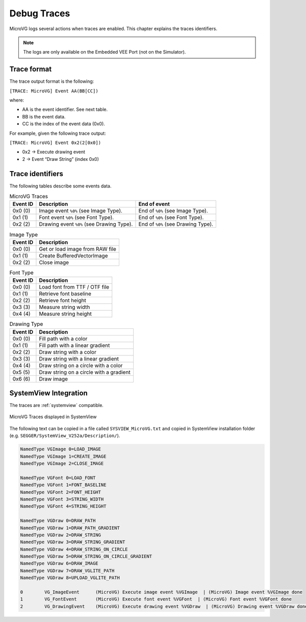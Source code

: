 .. _microvg_traces:

Debug Traces
=============

MicroVG logs several actions when traces are enabled. 
This chapter explains the traces identifiers.

.. note:: The logs are only available on the Embedded VEE Port (not on the Simulator).

Trace format
------------

The trace output format is the following:

``[TRACE: MicroVG] Event AA(BB[CC])``

where:

- AA is the event identifier. See next table.
- BB is the event data.
- CC is the index of the event data (0x0).

For example, given the following trace output:

``[TRACE: MicroVG] Event 0x2(2[0x0])``

- 0x2 -> Execute drawing event
- 2 -> Event “Draw String” (index 0x0)

Trace identifiers
-----------------

The following tables describe some events data.

.. table:: MicroVG Traces

   +-------------+---------------------------------------------+-----------------------------------------------+
   | Event ID    | Description                                 | End of event                                  |
   +=============+=============================================+===============================================+
   | 0x0 (0)     | Image event ``%0%`` (see Image Type).       | End of ``%0%`` (see Image Type).              |
   +-------------+---------------------------------------------+-----------------------------------------------+
   | 0x1 (1)     | Font event ``%0%`` (see Font Type).         | End of ``%0%`` (see Font Type).               |
   +-------------+---------------------------------------------+-----------------------------------------------+
   | 0x2 (2)     | Drawing event ``%0%`` (see Drawing Type).   | End of ``%0%`` (see Drawing Type).            |
   +-------------+---------------------------------------------+-----------------------------------------------+
      
.. table:: Image Type

   +-------------+----------------------------------------------------------------+
   | Event ID    | Description                                                    |
   +=============+================================================================+
   | 0x0 (0)     | Get or load image from RAW file                                |
   +-------------+----------------------------------------------------------------+
   | 0x1 (1)     | Create BufferedVectorImage                                     |
   +-------------+----------------------------------------------------------------+
   | 0x2 (2)     | Close image                                                    |
   +-------------+----------------------------------------------------------------+

.. table:: Font Type

   +-------------+----------------------------------------------------------------+
   | Event ID    | Description                                                    |
   +=============+================================================================+
   | 0x0 (0)     | Load font from TTF / OTF file                                  |
   +-------------+----------------------------------------------------------------+
   | 0x1 (1)     | Retrieve font baseline                                         |
   +-------------+----------------------------------------------------------------+
   | 0x2 (2)     | Retrieve font height                                           |
   +-------------+----------------------------------------------------------------+
   | 0x3 (3)     | Measure string width                                           |
   +-------------+----------------------------------------------------------------+
   | 0x4 (4)     | Measure string height                                          |
   +-------------+----------------------------------------------------------------+

.. table:: Drawing Type

   +-------------+--------------------------------------------+
   | Event ID    | Description                                |
   +=============+============================================+
   | 0x0 (0)     | Fill path with a color                     |
   +-------------+--------------------------------------------+
   | 0x1 (1)     | Fill path with a linear gradient           |
   +-------------+--------------------------------------------+
   | 0x2 (2)     | Draw string with a color                   |
   +-------------+--------------------------------------------+
   | 0x3 (3)     | Draw string with a linear gradient         |
   +-------------+--------------------------------------------+
   | 0x4 (4)     | Draw string on a circle with a color       |
   +-------------+--------------------------------------------+
   | 0x5 (5)     | Draw string on a circle with a gradient    |
   +-------------+--------------------------------------------+
   | 0x6 (6)     | Draw image                                 |
   +-------------+--------------------------------------------+

SystemView Integration
----------------------

The traces are :ref:`systemview` compatible.

.. figure:: images/microvg_traces_systemview.png
   :alt: MicroVG Traces displayed in SystemView
   :align: center

   MicroVG Traces displayed in SystemView

The following text can be copied in a file called ``SYSVIEW_MicroVG.txt`` and copied in SystemView installation folder (e.g. ``SEGGER/SystemView_V252a/Description/``).

.. code-block::
   
   NamedType VGImage 0=LOAD_IMAGE
   NamedType VGImage 1=CREATE_IMAGE
   NamedType VGImage 2=CLOSE_IMAGE

   NamedType VGFont 0=LOAD_FONT
   NamedType VGFont 1=FONT_BASELINE
   NamedType VGFont 2=FONT_HEIGHT
   NamedType VGFont 3=STRING_WIDTH
   NamedType VGFont 4=STRING_HEIGHT

   NamedType VGDraw 0=DRAW_PATH
   NamedType VGDraw 1=DRAW_PATH_GRADIENT
   NamedType VGDraw 2=DRAW_STRING
   NamedType VGDraw 3=DRAW_STRING_GRADIENT
   NamedType VGDraw 4=DRAW_STRING_ON_CIRCLE
   NamedType VGDraw 5=DRAW_STRING_ON_CIRCLE_GRADIENT
   NamedType VGDraw 6=DRAW_IMAGE
   NamedType VGDraw 7=DRAW_VGLITE_PATH
   NamedType VGDraw 8=UPLOAD_VGLITE_PATH

   0        VG_ImageEvent      (MicroVG) Execute image event %VGImage  | (MicroVG) Image event %VGImage done
   1        VG_FontEvent       (MicroVG) Execute font event %VGFont  | (MicroVG) Font event %VGFont done
   2        VG_DrawingEvent    (MicroVG) Execute drawing event %VGDraw  | (MicroVG) Drawing event %VGDraw done

..
   | Copyright 2008-2023, MicroEJ Corp. Content in this space is free 
   for read and redistribute. Except if otherwise stated, modification 
   is subject to MicroEJ Corp prior approval.
   | MicroEJ is a trademark of MicroEJ Corp. All other trademarks and 
   copyrights are the property of their respective owners.
